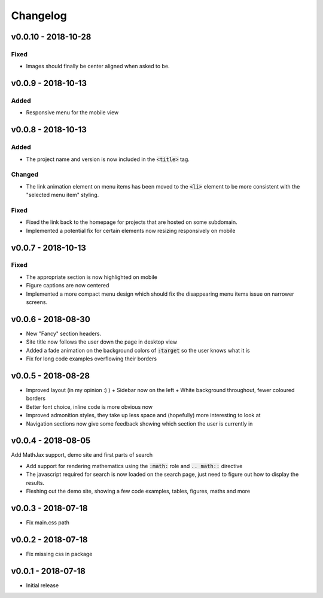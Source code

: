 Changelog
=========


v0.0.10 - 2018-10-28
--------------------

Fixed
^^^^^

- Images should finally be center aligned when asked to be.


v0.0.9 - 2018-10-13
-------------------

Added
^^^^^

- Responsive menu for the mobile view

v0.0.8 - 2018-10-13
-------------------

Added
^^^^^

- The project name and version is now included in the :code:`<title>` tag.

Changed
^^^^^^^

- The link animation element on menu items has been moved to the :code:`<li>`
  element to be more consistent with the "selected menu item" styling.

Fixed
^^^^^

- Fixed the link back to the homepage for projects that are hosted on some
  subdomain.
- Implemented a potential fix for certain elements now resizing responsively on
  mobile

v0.0.7 - 2018-10-13
-------------------

Fixed
^^^^^

- The appropriate section is now highlighted on mobile
- Figure captions are now centered
- Implemented a more compact menu design which should fix the disappearing menu
  items issue on narrower screens.

v0.0.6 - 2018-08-30
-------------------

- New "Fancy" section headers.
- Site title now follows the user down the page in desktop view
- Added a fade animation on the background colors of :code:`:target` so the user
  knows what it is

- Fix for long code examples overflowing their borders


v0.0.5 - 2018-08-28
-------------------

- Improved layout (in my opinion :) )
  + Sidebar now on the left
  + White background throughout, fewer coloured borders

- Better font choice, inline code is more obvious now

- Improved admonition styles, they take up less space and (hopefully) more
  interesting to look at

- Navigation sections now give some feedback showing which section the user is
  currently in


v0.0.4 - 2018-08-05
-------------------

Add MathJax support, demo site and first parts of search

- Add support for rendering mathematics using the :code:`:math:` role and
  :code:`.. math::` directive
- The javascript required for search is now loaded on the search page,
  just need to figure out how to display the results.
- Fleshing out the demo site, showing a few code examples, tables,
  figures, maths and more


v0.0.3 - 2018-07-18
-------------------

- Fix main.css path

v0.0.2 - 2018-07-18
-------------------

- Fix missing css in package

v0.0.1 - 2018-07-18
-------------------

- Initial release
